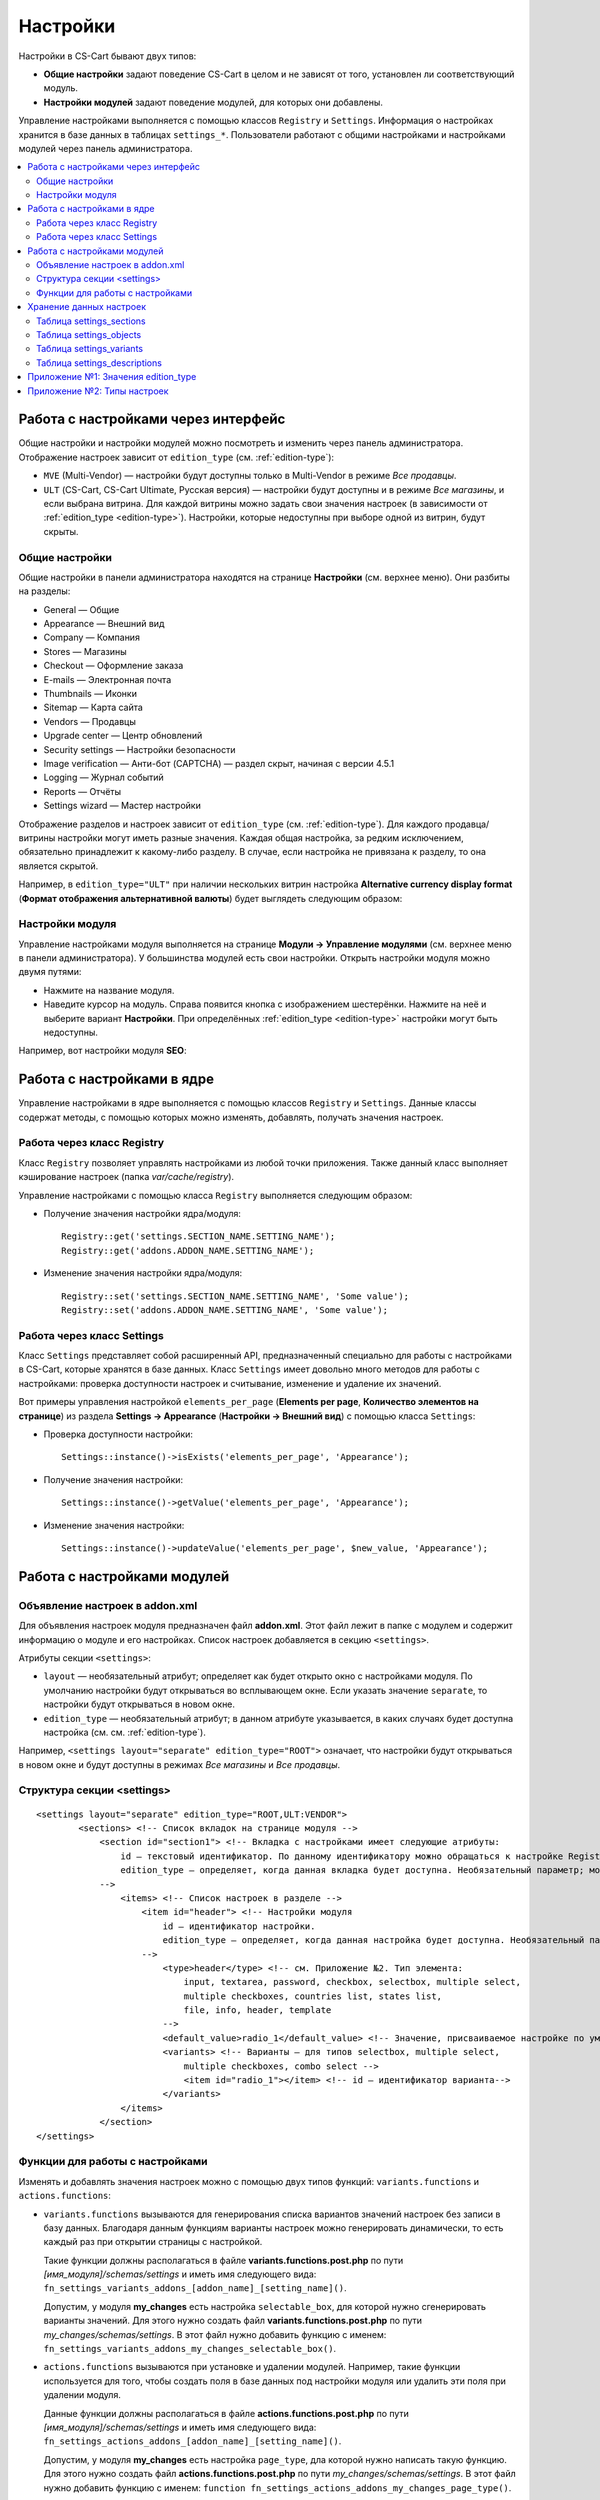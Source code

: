 *********
Настройки
*********

Настройки в CS-Cart бывают двух типов:

* **Общие настройки** задают поведение CS-Cart в целом и не зависят от того, установлен ли соответствующий модуль.

* **Настройки модулей** задают поведение модулей, для которых они добавлены. 

Управление настройками выполняется с помощью классов ``Registry`` и ``Settings``. Информация о настройках хранится в базе данных в таблицах ``settings_*``. Пользователи работают с общими настройками и настройками модулей через панель администратора.

.. contents::
    :local: 
    :depth: 2

====================================
Работа с настройками через интерфейс
====================================

Общие настройки и настройки модулей можно посмотреть и изменить через панель администратора. Отображение настроек зависит от ``edition_type`` (см. :ref:`edition-type`):

* ``MVE`` (Multi-Vendor) — настройки будут доступны только в Multi-Vendor в режиме *Все продавцы*.

* ``ULT`` (СS-Cart, CS-Cart Ultimate, Русская версия) — настройки будут доступны и в режиме *Все магазины*, и если выбрана витрина. Для каждой витрины можно задать свои значения настроек (в зависимости от :ref:`edition_type <edition-type>`). Настройки, которые недоступны при выборе одной из витрин, будут скрыты.

---------------
Общие настройки
---------------

Общие настройки в панели администратора находятся на странице **Настройки** (см. верхнее меню). Они разбиты на разделы:

* General — Общие

* Appearance — Внешний вид

* Company — Компания

* Stores — Магазины

* Checkout — Оформление заказа

* E-mails — Электронная почта

* Thumbnails — Иконки

* Sitemap — Карта сайта

* Vendors — Продавцы

* Upgrade center — Центр обновлений

* Security settings — Настройки безопасности

* Image verification — Анти-бот (CAPTCHA) — раздел скрыт, начиная с версии 4.5.1

* Logging — Журнал событий

* Reports — Отчёты

* Settings wizard — Мастер настройки

.. fancybox:: img/tabs_with_settings.jpg
    :alt: Общие настройки в панели администратора Multi-Vendor.   

Отображение разделов и настроек зависит от ``edition_type`` (см. :ref:`edition-type`). Для каждого продавца/витрины настройки могут иметь разные значения. Каждая общая настройка, за редким исключением, обязательно принадлежит к какому-либо разделу. В случае, если настройка не привязана к разделу, то она является скрытой.

Например, в ``edition_type="ULT"`` при наличии нескольких витрин настройка **Alternative currency display format** (**Формат отображения альтернативной валюты**)  будет выглядеть следующим образом:

.. fancybox:: img/setting_with_multiple_storefronts.png
    :alt: Отображение настройки при наличии нескольких витрин.   

----------------
Настройки модуля
----------------

Управление настройками модуля выполняется на странице **Модули → Управление модулями** (см. верхнее меню в панели администратора). У большинства модулей есть свои настройки. Открыть настройки модуля можно двумя путями:

* Нажмите на название модуля.

* Наведите курсор на модуль. Справа появится кнопка с изображением шестерёнки. Нажмите на неё и выберите вариант **Настройки**. При определённых :ref:`edition_type <edition-type>` настройки могут быть недоступны.

Например, вот настройки модуля **SEO**:

.. fancybox:: img/seo_addon_settings.png
    :alt: Отображение настройки при наличии нескольких витрин.

===========================
Работа с настройками в ядре
===========================

Управление настройками в ядре выполняется с помощью классов ``Registry`` и ``Settings``. Данные классы содержат методы, с помощью которых можно изменять, добавлять, получать значения настроек.

---------------------------
Работа через класс Registry
---------------------------

Класс ``Registry`` позволяет управлять настройками из любой точки приложения. Также данный класс выполняет кэширование настроек (папка *var/cache/registry*).

Управление настройками с помощью класса ``Registry`` выполняется следующим образом:

* Получение значения настройки ядра/модуля::

    Registry::get('settings.SECTION_NAME.SETTING_NAME');
    Registry::get('addons.ADDON_NAME.SETTING_NAME');

* Изменение значения настройки ядра/модуля::

    Registry::set('settings.SECTION_NAME.SETTING_NAME', 'Some value');
    Registry::set('addons.ADDON_NAME.SETTING_NAME', 'Some value');

---------------------------
Работа через класс Settings
---------------------------

Класс ``Settings`` представляет собой расширенный API, предназначенный специально для работы с настройками в CS-Cart, которые хранятся в базе данных. Класс ``Settings`` имеет довольно много методов для работы с настройками: проверка доступности настроек и считывание, изменение и удаление их значений.

Вот примеры управления настройкой ``elements_per_page`` (**Elements per page**, **Количество элементов на странице**) из раздела **Settings → Appearance** (**Настройки → Внешний вид**) с помощью класса ``Settings``:

* Проверка доступности настройки::

    Settings::instance()->isExists('elements_per_page', 'Appearance');

* Получение значения настройки::

    Settings::instance()->getValue('elements_per_page', 'Appearance');

* Изменение значения настройки::

    Settings::instance()->updateValue('elements_per_page', $new_value, 'Appearance');

============================
Работа с настройками модулей
============================

-------------------------------
Объявление настроек в addon.xml
-------------------------------

Для объявления настроек модуля предназначен файл **addon.xml**. Этот файл лежит в папке с модулем и содержит информацию о модуле и его настройках. Список настроек добавляется в секцию ``<settings>``.

Атрибуты секции ``<settings>``:

* ``layout`` — необязательный атрибут; определяет как будет открыто окно с настройками модуля. По умолчанию настройки будут открываться во всплывающем окне. Если указать значение ``separate``, то настройки будут открываться в новом окне.

* ``edition_type`` — необязательный атрибут; в данном атрибуте указывается, в каких случаях будет доступна настройка (см. см. :ref:`edition-type`).

Например, ``<settings layout="separate" edition_type="ROOT">`` означает, что настройки будут открываться в новом окне и будут доступны в режимах *Все магазины* и *Все продавцы*.


.. _settings-structure:

---------------------------
Структура секции <settings>
---------------------------

::

  <settings layout="separate" edition_type="ROOT,ULT:VENDOR">
          <sections> <!-- Список вкладок на странице модуля -->
              <section id="section1"> <!-- Вкладка с настройками имеет следующие атрибуты:
                  id — текстовый идентификатор. По данному идентификатору можно обращаться к настройке Registry::get('addons.[addon_id].[setting_id]').
                  edition_type — определяет, когда данная вкладка будет доступна. Необязательный параметр; можно задать несколько значений через запятую.
              -->
                  <items> <!-- Список настроек в разделе -->
                      <item id="header"> <!-- Настройки модуля
                          id — идентификатор настройки.
                          edition_type — определяет, когда данная настройка будет доступна. Необязательный параметр; можно задать несколько значений через запятую.
                      -->
                          <type>header</type> <!-- см. Приложение №2. Тип элемента:
                              input, textarea, password, checkbox, selectbox, multiple select,
                              multiple checkboxes, countries list, states list,
                              file, info, header, template
                          -->
                          <default_value>radio_1</default_value> <!-- Значение, присваиваемое настройке по умолчанию. -->
                          <variants> <!-- Варианты — для типов selectbox, multiple select,
                              multiple checkboxes, combo select -->
                              <item id="radio_1"></item> <!-- id — идентификатор варианта-->
                          </variants>
                  </items>
              </section>
  </settings>

.. _function-types-for-settings:

--------------------------------
Функции для работы с настройками
--------------------------------

Изменять и добавлять значения настроек можно с помощью двух типов функций: ``variants.functions`` и ``actions.functions``:

* ``variants.functions`` вызываются для генерирования списка вариантов значений настроек без записи в базу данных. Благодаря данным функциям варианты настроек можно генерировать динамически, то есть каждый раз при открытии страницы с настройкой. 

  Такие функции должны располагаться в файле **variants.functions.post.php** по пути *[имя_модуля]/schemas/settings* и иметь имя следующего вида: ``fn_settings_variants_addons_[addon_name]_[setting_name]()``.

  Допустим, у модуля **my_changes** есть настройка ``selectable_box``, для которой нужно сгенерировать варианты значений. Для этого нужно создать файл **variants.functions.post.php** по пути *my_changes/schemas/settings*. В этот файл нужно добавить функцию с именем: ``fn_settings_variants_addons_my_changes_selectable_box()``.

* ``actions.functions`` вызываются при установке и удалении модулей. Например, такие функции используется для того, чтобы создать поля в базе данных под настройки модуля или удалить эти поля при удалении модуля. 

  Данные функции должны располагаться в файле **actions.functions.post.php** по пути *[имя_модуля]/schemas/settings* и иметь имя следующего вида: ``fn_settings_actions_addons_[addon_name]_[setting_name]()``.

  Допустим, у модуля **my_changes** есть настройка ``page_type``, дла которой нужно написать такую функцию. Для этого нужно создать файл **actions.functions.post.php** по пути *my_changes/schemas/settings*. В этот файл нужно добавить функцию с именем: ``function fn_settings_actions_addons_my_changes_page_type()``.

========================
Хранение данных настроек
========================

Информация об общих настройках и настройках модулей хранится в базе данных в таблицах ``settings_*``:

-------------------------
Таблица settings_sections
-------------------------

В таблице ``settings_sections`` хранится перечень разделов настроек. Данная таблица содержит следующие основные поля:

* ``section_id`` — идентификатор раздела.

* ``parent_id`` — идентификатор родительского раздела.

* ``edition_type`` — :ref:`когда раздел будет доступен <edition-type>`; это поле указывает на то, будет ли доступен раздел в CS-Cart или Multi-Vendor, и какой уровень доступа должен быть у пользователя. Свойство может быть указано как в единственном числе, так и несколько вариантов через запятую (например, ``ROOT,ULT:VENDOR``).

* ``name`` — название раздела.

* ``position`` — позиция раздела.

* ``type`` — тип раздела:

  * ``CORE`` — основной раздел настроек (ядро). Все разделы этого типа перечислены на странице **Настройки** в панели администратора (контроллер **settings.php**).

  * ``ADDON`` — раздел настроек модуля. Все разделы этого типа выводятся либо во всплывающем окне, либо на отдельной странице и содержат настройки того или иного модуля (контроллер **addons.php**).

  * ``TAB`` — подраздел настроек (вкладка). Может принадлежать как к разделу ядра, так и к разделу настроек модуля. У каждого такого подраздела в поле ``parent_id`` указан ID того раздела, к которому он приписан.

  * ``SEPARATE_TAB`` — подраздел настроек (вкладка). Может принадлежать разделу ядра и настроек модуля, но добавляется в виде отдельного контейнера. У каждого такого подраздела в поле ``parent_id`` указан ID того раздела, к которому он приписан.

  .. note::

      Подразделы могут быть приписаны к разделам с типом ``CORE`` или ``ADDON``.

Пример записи в базе данных раздела с настройками **Внешний вид** (``Appearance``):

.. list-table::
    :header-rows: 1
    :widths: 15 15 25 25 10 5

    *   -   section_id
        -   parent_id
        -   edition_type
        -   name
        -   position
        -   type
    *   -   4
        -   0
        -   ROOT,VENDOR
        -   Appearance
        -   20
        -   CORE

Ниже описано, как узнать идентификатор раздела в панели администратора:

* **Общие настройки**: откройте страницу **Настройки** и выберите какой-либо раздел. Название раздела будет в URL в адресной строке браузера (параметр ``section_id``). 

  Например, у раздела **Внешний вид** в URL в параметре ``section_id`` будет значение ``Appearance``. URL будет выглядеть следующим образом: *example.com/admin.php?dispatch=settings.manage&section_id=Appearance*

* **Настройки модуля**: откройте страницу **Модули → Управление модулями** и нажмите на кнопку с изображением шестерёнки рядом с нужным модулем. Если навести курсор на вариант **Удалить**, то в нижней части окна браузера должна появиться ссылка. В ссылке будет название модуля, по которому к этому модулю можно обращаться в коде (параметр ``addon``). 

  Например: для модуля **С этим товаром часто покупают…** наименование будет ``customers_also_bought``, а URL будет выглядеть примерно так (здесь приведена только интересующая нас часть): *example.com/admin.php?dispatch=…&addon=customers_also_bought&…*

------------------------
Таблица settings_objects
------------------------

В таблице ``settings_objects`` хранится перечень общих настроек и настроек модуля и их значения. Данная таблица содержит следующие основные поля:

* ``object_id`` — идентификатор настройки.

* ``edition_type`` — :ref:`когда настройка будет доступна <edition-type>`; это поле указывает на то, будет ли доступна настройка в CS-Cart или Multi-Vendor, и какой уровень доступа должен быть у пользователя.

* ``name`` — название настройки.

* ``section_id`` — идентификатор раздела, к которому принадлежит настройка.

* ``section_tab_id`` — идентификатор вкладки, если настройка располагается во вкладке.

* ``type`` — тип настройки.

* ``value`` — значение настройки.

* ``position`` — позиция настройки.

Пример записи в базе данных настройки ``company_name`` (**Company name**, **Название компании**) из раздела **Settings → Company** (**Настройки → Компания**):

.. list-table::
    :header-rows: 1
    :widths: 10 15 15 10 10 5 10 5

    *   -   object_id
        -   edition_type
        -   name
        -   section_id
        -   section_tab_id
        -   type
        -   value
        -   position
    *   -   1
        -   ROOT,ULT:VENDOR
        -   company_name
        -   5
        -   0
        -   I
        -   Simtech
        -   0

Чтобы узнать идентификатор настройки, нужно посмотреть HTML-код страницы с настройкой. Например, узнаем идентификатор настройки ``elements_per_page`` (**Elements per page**, **Количество элементов на странице**) из раздела **Settings → Appearance** (**Настройки → Внешний вид**).

Для этого откройте страницу **Настройки → Внешний вид**, нажмите по настройке правой кнопкой мыши и выберите пункт **Просмотреть код**. Идентификатор настройки будет указан в атрибуте ``name`` в квадратных скобках.

.. fancybox:: img/view_setting_code.jpg
    :alt: Просмотр кода настройки в браузере.

.. fancybox:: img/id_in_setting_code.jpg
    :alt: Идентификатор настройки в коде страницы.

-------------------------
Таблица settings_variants
-------------------------

В таблице ``settings_variants`` хранится перечень вариантов значений для настроек с типом ``selectbox``, ``multiple select`` и ``multiple checkboxes``. В настройках с данным типом значение выбирается из заранее определенного списка (группы).

Например, на странице **Настройки → Журнал событий** есть настройка **Заказы**. Информация о том, какие варианты выбраны, хранится в настройке ``log_type_orders`` (таблица ``settings_objects``). А список возможных вариантов данной настройки хранится в таблице ``settings_variants``.

.. fancybox:: img/variants_of_settings.jpg
    :alt: Варианты настройки "Заказы" в настройках Журнала событий CS-Cart.

Получить список всех доступных вариантов для какой-либо настройки можно по полю ``object_id``. Если в таблице нет вариантов для настройки, то значит они формируются динамически с помощью :ref:`variants.functions <function-types-for-settings>`.

-----------------------------
Таблица settings_descriptions
-----------------------------

В таблице ``settings_descriptions`` хранятся названия разделов, вариантов значений, а также названия настроек и всплывающие подсказки для различных языков. Основные поля таблицы:

* ``object_id`` — идентификатор настройки.

* ``object_type`` — тип объекта; возможные варианты:

  * ``V`` — название для варианта значения (таблица ``settings_variants``).

  * ``O`` — название для настройки (таблица ``settings_objects``).

  * ``S`` — название для раздела (таблица ``settings_sections``).

* ``lang_code`` — код языка.

* ``value`` — перевод настройки/раздела/варианта значения.

* ``tooltip`` — всплывающая подсказка настройки/раздела/варианта значения.

В этой таблице будут храниться названия для всех языков, установленных в магазине. Следовательно, при поиске нужного значения, наряду с полями ``object_id`` и ``object_type``, нужно учитывать и поле ``lang_code``.

.. _edition-type:

====================================
Приложение №1: Значения edition_type
====================================

.. note::

    Для модуля можно задавать несколько значений через запятую. Если в ``edition_type`` не указать ничего, то поведение будет таким же, как при значении ``ROOT``.

.. list-table::
    :header-rows: 1
    :widths: 5 20

    *   -   Значение:
        -   Описание:
    *   -   ``NONE``
        -   Настройка не будет отображаться в интерфейсе, и её нельзя будет изменить.
    *   -   ``ROOT``
        -   Настройка будет отображаться, и её можно будет изменить, но только в режиме *Все витрины*/*Все продавцы*.
    *   -   ``VENDOR``
        -   Настройка будет отображаться как в режимах *Все витрины*/*Все продавцы*, так и для конкретной витрины/продавца. Для каждой витрины можно будет задавать разные значения настройки. Если указать ещё ``ULT:NONE``, то настройку можно будет изменять только при выборе конкретной витрины.
    *   -   ``MVE:NONE``
        -   Настройка не будет доступна в Multi-Vendor. Чтобы настройка при этом была доступна в CS-Cart, нужно ввести еще какое-либо значение, например ``ULT:ROOT``.
    *   -   ``MVE:ROOT``
        -   Настройка будет доступна в Multi-Vendor, но только если выбран режим *Все продавцы*.
    *   -   ``ULT:NONE``
        -   Настройка не будет доступна в CS-Cart. Чтобы настройка при этом была доступна в Multi-Vendor, нужно ввести ещё ``ROOT`` или ``MVE:ROOT``.
    *   -   ``ULT:ROOT``
        -   Настройка будет доступна в CS-Cart, но только если выбран режим *Все витрины*.
    *   -   ``ULT:VENDOR``
        -   Настройка будет отображаться как в режимах *Все витрины*, так и для конкретной витрины. При указании ``ULT:NONE`` настройку можно будет изменять только при выборе конкретной витрины.
    *   -   ``ULT:VENDORONLY``
        -   Настройку можно изменять только для конкретной витрины через код. В интерфейсе настройка не отображается.

============================
Приложение №2: Типы настроек
============================

Варианты типов настроек указываются в файле **addon.xml** в параметре ``<type>`` (см. :ref:`settings-structure`).

Например, добавим настройку ``new_setting`` с типом ``checkbox`` и значением по умолчанию ``N`` (флажок, который по умолчанию не проставлен). Настройку нужно добавлять в файл **addon.xml** модуля; в данном файле настройка будет выглядеть так::

  <settings edition_type="ROOT">
     <sections>
         <section id="general">
             <items>
                 <item id="new_setting">
                 <type>checkbox</type> // В данном параметре задаётся тип настройки, 
                                       // который  определяет, как она будет отображаться
                 <default_value>N</default_value>
             </item>
         </section>
     </sections>
  </settings>

Возможные значения в ``<type>`` (в скобках указано, как этот тип настройки будет храниться в базе данных):

* ``selectable_box`` (``B``) — множественный переключатель; содержит список доступных значений и список выбранных значений::

    <type>selectable_box</type>

  .. fancybox:: img/selectable_box.png
      :alt: Настройка с типом selectable_box в интерфейсе CS-Cart.

* ``сheckbox`` (``С``) — флажок::

    <type>checkbox</type>

  .. fancybox:: img/selectable_box.png
      :alt: Настройка с типом checkbox в интерфейсе CS-Cart.

* ``hidden`` (``D``) — cкрытая настройка; не будет видна пользователю::

    <type>hidden</type>
 
* ``template`` (``E``) — файл пользовательского шаблона. Шаблоны должны находиться в папке *design/backend/templates/addons/[папка_модуля]/settings/[название_шаблона]*. Вместо настройки будет отображаться содержимое шаблона, но только если модуль включен. Например::

    <type>template</type>
    <default_value>settings.tpl</default_value> // название шаблона, содержимое которого будет отображаться.

  В данном случае подключен шаблон, который содержит поле выбора категорий:

  .. fancybox:: img/template.png
      :alt: Настройка с типом template в интерфейсе CS-Cart.

* ``file`` (``F``) — поле для выбора файла::

    <type>file</type>

  .. fancybox:: img/file.png
      :alt: Настройка с типом template в интерфейсе CS-Cart.

* ``checkboxes`` (``G``) — cписок с возможностью выбора нескольких вариантов значений; варианты в этот список добавляются с помощью :ref:`variants.functions <function-types-for-settings>`::

    <type>checkboxes</type>

  На основе данного списка формируется список значений настройки с типом ``selectbox`` (K).

  .. fancybox:: img/checkboxes.png
      :alt: Настройка с типом checkboxes в интерфейсе CS-Cart.

* ``header`` (``H``) — заголовок для блока с настройками или для контента::

    <type>header</type>

  .. fancybox:: img/header.png
      :alt: Настройка с типом header в интерфейсе CS-Cart.

* ``input`` (``I``) — строка для ввода произвольного набора символов. Можно вводить и текст, но в строке неудобно его проверять::

    <type>input</type>

  .. fancybox:: img/input.png
      :alt: Настройка с типом input в интерфейсе CS-Cart.

* ``selectbox`` (``K``) — выпадающий список с возможностью выбора одного из варинтов::

    <type>selectbox</type>

  Варианты формируются на основе выбранных значений настройки с типом ``checkboxes`` (``G``).

  .. fancybox:: img/selectbox_k.png
      :alt: Настройка с типом selectbox в интерфейсе CS-Cart.

* ``multiple_select`` (``M``) — список значений с выбором нескольких значений; список представлен в виде поля со значениями и прокруткой. При добавлении списка, возможные варианты значений указываются в параметре ``variants``::

    <item id="multiple_select">
       <type>multiple select</type>
       <variants>
           <item id="select_box_1"></item>
           <item id="select_box_2"></item>
           <item id="select_box_3"></item>
       </variants>
    </item>

  .. fancybox:: img/multiple_select.png
      :alt: Настройка с типом multiple_select в интерфейсе CS-Cart.

* ``multiple_checkboxes`` (``N``)  — Список возможных значений с возможностью выбора нескольких значений. При добавлении списка, возможные варианты значений указываются в параметре ``variants``::

    <item id="multiple_checkboxes">
       <type>multiple checkboxes</type>
       <variants>
           <item id="select_box_1"></item>
           <item id="select_box_2"></item>
           <item id="select_box_3"></item>
       </variants>
       <default_value>select_box_2</default_value>
    </item>

  .. fancybox:: img/multiple_checkboxes.png
      :alt: Настройка с типом multiple_checkboxes в интерфейсе CS-Cart.


* ``info`` (``O``) — результат работы функции, переданной в ``<handler>``. Чаще всего содержит какую-либо информацию. Например, отобразим результат выполнения функции ``fn_get_information`` в настройке ``information``::

    <item id="information">
       <type>info</type>
       <handler>fn_get_information</handler>
    </item>

  .. fancybox:: img/info.png
      :alt: Настройка с типом info в интерфейсе CS-Cart.

* ``password`` (``P``) — поле для ввода пароля. При вводе в поле с данным типом весь текст заменяется на символ ``*``::

    <type>password</type>

  .. fancybox:: img/password.png
      :alt: Настройка с типом password в интерфейсе CS-Cart.

* ``radiogroup`` (``R``) — группа радиокнопок с возможностью выбора только одной из них. Сами кнопки указываются в параметре ``variants``::

    <item id="radiogroup">
       <type>radiogroup</type>
       <default_value>radio_2</default_value>
       <variants>
           <item id="radio_1"></item>
           <item id="radio_2"></item>
       </variants>
    </item>

  .. fancybox:: img/radiogroup.png
      :alt: Настройка с типом radiogroup в интерфейсе CS-Cart.

* ``selectbox`` (``S``) — выпадающий список с возможностью выбора одного значения. При добавлении списка, возможные варианты значений указываются в параметре ``variants``::

    <item id="selectbox">
       <type>selectbox</type>
       <variants>
           <item id="select_box_1"></item>
           <item id="select_box_2"></item>
       </variants>
    </item>

  .. fancybox:: img/selectbox_s.png
      :alt: Настройка с типом selectbox в интерфейсе CS-Cart.

* ``textarea`` (``T``) — поле для ввода текста::

    <type>textarea</type>

  .. fancybox:: img/textarea.png
      :alt: Настройка с типом textarea в интерфейсе CS-Cart.

* ``input`` (``U``) — поле для ввода только цифр; все остальные символы удаляются::

    <type>input</type>

  .. fancybox:: img/input_1.png
      :alt: Настройка с типом input в интерфейсе CS-Cart.

* ``states_list`` (``W``) — выпадающий список с выбором штата или региона::
 
    <item id="states_list">
       <type>states_list</type>
    </item>

  .. fancybox:: img/states_list.png
      :alt: Настройка с типом states_list в интерфейсе CS-Cart.

* ``countries_list`` (``X``) — выпадающий список с выбором страны::

    <item id="countries_list">
       <type>countries_list</type>
    </item>

  .. fancybox:: img/countries_list.png
      :alt: Настройка с типом countries_list в интерфейсе CS-Cart.

* ``permanent_template`` (``Z``) — файл пользовательского шаблона. Будет доступен всегда, вне зависимости от модуля. Шаблон должен лежать в папке *design/backend/templates/addons/[папка_модуля]/settings*.

  Например, сделаем так, чтобы в настройке ``permanent_template`` отображалось содержимое шаблона *permanent_template.tpl*:: 

    <item id="permanent_template">
        <type>permanent_template</type>
        <default_value>permanent_template.tpl</default_value>
    </item>
